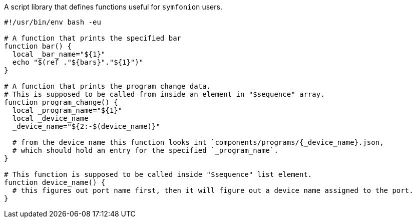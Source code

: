 A script library that defines functions useful for `symfonion` users.

[source, bash]
----
#!/usr/bin/env bash -eu

# A function that prints the specified bar
function bar() {
  local _bar_name="${1}"
  echo "$(ref ."${bars}"."${1}")"
}

# A function that prints the program change data.
# This is supposed to be called from inside an element in "$sequence" array.
function program_change() {
  local _program_name="${1}"
  local _device_name
  _device_name="${2:-$(device_name)}"

  # from the device name this function looks int `components/programs/{_device_name}.json,
  # which should hold an entry for the specified `_program_name`.
}

# This function is supposed to be called inside "$sequence" list element.
function device_name() {
  # this figures out port name first, then it will figure out a device name assigned to the port.
}
----
